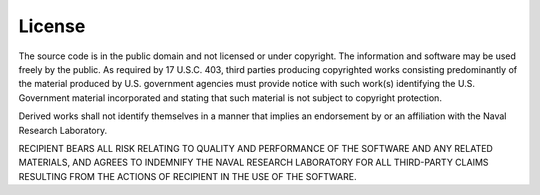 License
=======

The source code is in the public domain and not licensed or under
copyright. The information and software may be used freely by the public.
As required by 17 U.S.C. 403, third parties producing copyrighted works
consisting predominantly of the material produced by U.S. government
agencies must provide notice with such work(s) identifying the U.S.
Government material incorporated and stating that such material is not
subject to copyright protection.

Derived works shall not identify themselves in a manner that implies an
endorsement by or an affiliation with the Naval Research Laboratory.

RECIPIENT BEARS ALL RISK RELATING TO QUALITY AND PERFORMANCE OF THE
SOFTWARE AND ANY RELATED MATERIALS, AND AGREES TO INDEMNIFY THE NAVAL
RESEARCH LABORATORY FOR ALL THIRD-PARTY CLAIMS RESULTING FROM THE ACTIONS
OF RECIPIENT IN THE USE OF THE SOFTWARE.
